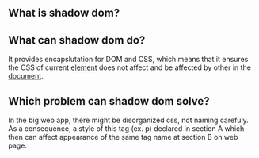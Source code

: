 ** What is shadow dom?
** What can shadow dom do?
   It provides encapslutation for DOM and CSS, which means that it ensures
   the CSS of current _element_ does not affect and be affected by other in the _document_.
** Which problem can shadow dom solve?
   In the big web app, there might be disorganized css, not naming carefuly.
   As a consequence, a style of this tag (ex. p) declared in section A which
   then can affect appearance of the same tag name at section B on web page.
** 

